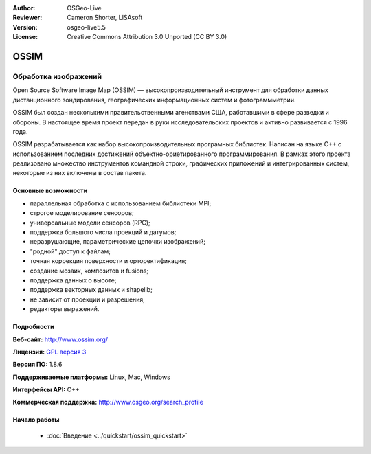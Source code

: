 :Author: OSGeo-Live
:Reviewer: Cameron Shorter, LISAsoft
:Version: osgeo-live5.5
:License: Creative Commons Attribution 3.0 Unported (CC BY 3.0)

.. image:: ../../images/project_logos/logo-ossim.gif
  :scale: 100 %
  :alt: логотип проекта
  :align: right
  :target: http://www.ossim.org/

.. image:: ../../images/logos/OSGeo_project.png
  :scale: 100 %
  :alt: Проект OSGeo
  :align: right
  :target: http://www.osgeo.org


OSSIM
================================================================================

Обработка изображений
~~~~~~~~~~~~~~~~~~~~~~~~~~~~~~~~~~~~~~~~~~~~~~~~~~~~~~~~~~~~~~~~~~~~~~~~~~~~~~~~

Open Source Software Image Map (OSSIM) — высокопроизводительный
инструмент для обработки данных дистанционного зондирования,
географических информационных систем и фотограммметрии.

OSSIM был создан несколькими правительственными агенствами США,
работавшими в сфере разведки и обороны. В настоящее время проект
передан в руки исследовательских проектов и активно развивается с 1996
года.

OSSIM разрабатывается как набор высокопроизводительных програмных
библиотек. Написан на языке С++ с использованием последних достижений
объектно-ориетированного программирования. В рамках этого проекта
реализовано множество инструментов командной строки, графических
приложений и интегрированных систем, некоторые из них включены в
состав пакета.


Основные возможности
--------------------------------------------------------------------------------

.. image:: ../../images/screenshots/800x600/ossim-imagelinker.jpg
  :scale: 50 %
  :alt: Скриншот
  :align: right

* параллельная обработка с использованием библиотеки MPI;
* строгое моделирование сенсоров;
* универсальные модели сенсоров (RPC);
* поддержка большого числа проекций и датумов;
* неразрушающие, параметрические цепочки изображений;
* "родной" доступ к файлам;
* точная коррекция поверхности и орторектификация;
* создание мозаик, композитов и fusions;
* поддержка данных о высоте;
* поддержка векторных данных и shapelib;
* не зависит от проекции и разрешения;
* редакторы выражений.

Подробности
--------------------------------------------------------------------------------

**Веб-сайт:** http://www.ossim.org/

**Лицензия:** `GPL версия 3 <http://www.gnu.org/licenses/gpl.html>`_

**Версия ПО:** 1.8.6

**Поддерживаемые платформы:** Linux, Mac, Windows

**Интерфейсы API:** C++

**Коммерческая поддержка:** http://www.osgeo.org/search_profile


Начало работы
--------------------------------------------------------------------------------

 * :doc:`Введение <../quickstart/ossim_quickstart>`

